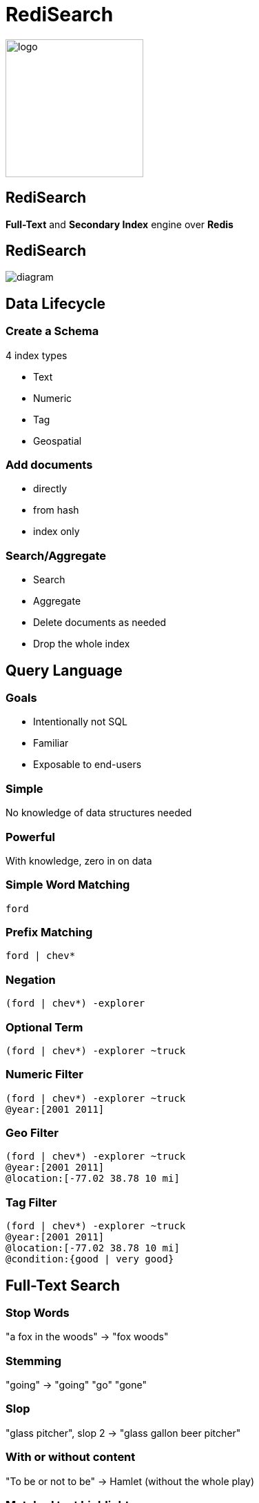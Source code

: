 = RediSearch
:source-highlighter: highlightjs
:icons: font
:imagesdir: redisearch
:backend: revealjs
:!figure-caption:
:!table-caption:
:revealjs_plugin_pdf: enabled

image::logo.svg[background=00000000,width=200]

== RediSearch
*Full-Text* and  *Secondary Index* engine over *Redis*

== RediSearch

image::diagram.svg[background=00000000]

== Data Lifecycle

=== Create a Schema
4 index types

* Text
* Numeric
* Tag
* Geospatial

=== Add documents
* directly
* from hash
* index only

=== Search/Aggregate
* Search
* Aggregate
* Delete documents as needed
* Drop the whole index

== Query Language

=== Goals
* Intentionally not SQL
* Familiar
* Exposable to end-users

=== Simple
No knowledge of data structures needed

=== Powerful
With knowledge, zero in on data

=== Simple Word Matching
[source,plaintext]
----
ford
----

=== Prefix Matching
[source,plaintext]
----
ford | chev*
----

=== Negation
[source,plaintext]
----
(ford | chev*) -explorer
----

=== Optional Term
[source,plaintext]
----
(ford | chev*) -explorer ~truck
----

=== Numeric Filter
[source,plaintext]
----
(ford | chev*) -explorer ~truck
@year:[2001 2011]
----

=== Geo Filter
[source,plaintext]
----
(ford | chev*) -explorer ~truck
@year:[2001 2011]
@location:[-77.02 38.78 10 mi]
----

=== Tag Filter
[source,plaintext]
----
(ford | chev*) -explorer ~truck
@year:[2001 2011]
@location:[-77.02 38.78 10 mi]
@condition:{good | very good}
----

== Full-Text Search

=== Stop Words
"a fox in the woods" -> "fox woods"

=== Stemming
"going" -> "going" "go" "gone"

=== Slop 
"glass pitcher", slop 2 -> "glass gallon beer pitcher"

=== With or without content
"To be or not to be" -> Hamlet (without the whole play)

=== Matched text highlight
"To be or not to be" -> <b>To be, or not to be</b> that is the question

=== Synonyms
"Bob" -> Find documents with "Robert"

=== Spell Check
"a fxo in the woods" -> Did you mean "a fox in the woods"

=== Phonetic Search
"John Smith" -> "Jon Smyth"

=== Weights & Scores
* Each field can have a weight which influences the rank in the returned result
* Each document can have a score to influence rank

=== Scoring Functions
* Default: TF-IDF
** Variant: DOCNORM
** Variant: BM25
* DISMAX (Solr’s default)
* DOCSCORE
* HAMMING for binary payloads

[.notes]
****
* https://en.wikipedia.org/wiki/Tf–idf[TF-IDF]: term frequency inverse document frequency
****

== Aggregations

=== !
* Process/transform 
* Same query language as search
* Can group, sort and apply transformations
* Follows pipeline of composable actions

=== Aggregation Pipeline
image::aggregations.svg[]

=== Grouping
[.reducers]
|===
| COUNT | COUNT_DISTINCT | COUNT_DISTINCTISH
|===

|===
|SUM |MIN |MAX |AVG |STDDEV |QUANTILE
|===

|===
|TOLIST |FIRST_VALUE |RANDOM_SAMPLE
|===

=== Functions -- Strings
`substr(upper('hello'),0,3)`

-> `HEL`

=== Functions -- Numbers
`sqrt(log(foo) * floor(@bar/baz)) + (3^@qaz % 6)`

=== Functions -- Time
`timefmt(@time, "%b %d %Y %H:%M”)`

-> `Feb 24 2018 00:05`

=== Aggregate Command
[source,plaintext]
----
FT.AGGREGATE shipments "@box_area:[300 +inf]"
	APPLY "year(@shipment_timestamp / 1000)" AS shipment_year
	GROUPBY 1 @shipment_year REDUCE COUNT 0 AS shipment_count
	SORTBY 2 @shipment_count DESC
	LIMIT 0 3
	APPLY "format(\"%sk+ Shipments\",floor(@shipment_count / 1000))"
          AS shipment_count
----

== Auto-complete

=== !
* aka Suggestions
* in the module but separate storage

=== Radix Tree-based

Optimized for real-time, as-you-type completions

image::radix.svg[background=000000000]

=== Simple API
* `FT.SUGADD` -- add a suggestion
* `FT.SUGGET` -- get a suggestion
* `FT.SUGDEL` -- delete a suggestion

== RediSearch vs Elasticsearch

=== Indexing Performance

image::benchmark-indexing.png[]

[.notes]
****
* Indexed 5.6 million docs (5.3GB) from Wikipedia
* RediSearch built its index in 221 seconds versus 349 seconds for Elasticsearch, or 58% faster.
****

=== Querying Performance

image::benchmark-querying.png[]

[.notes]
****
* two-word search queries using 32 clients running on a dedicated load-generator server
* RediSearch throughput reached 12.5K ops/sec compared to 3.1K ops/sec with Elasticsearch, or x4 faster
* RediSearch latency was slightly better, at 8msec on average compared to 10msec with Elasticsearch
****


